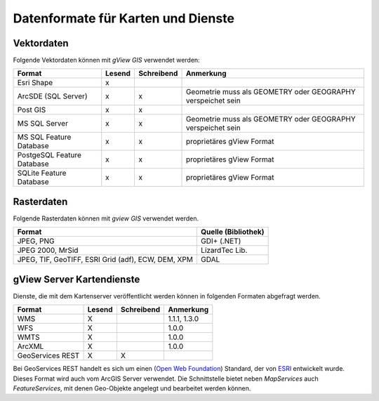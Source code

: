 Datenformate für Karten und Dienste
===================================

Vektordaten
-----------

Folgende Vektordaten können mit *gView GIS* verwendet werden:

+--------------------------+----------+-------------+-------------------------------+ 
| Format                   | Lesend   | Schreibend  | Anmerkung                     |
+==========================+==========+=============+===============================+
| Esri Shape               |    x     |             |                               |
+--------------------------+----------+-------------+-------------------------------+ 
| ArcSDE (SQL Server)      |    x     |      x      |  Geometrie muss als GEOMETRY  |
|                          |          |             |  oder GEOGRAPHY verspeichet   |
|                          |          |             |  sein                         |
+--------------------------+----------+-------------+-------------------------------+ 
| Post GIS                 |    x     |      x      |                               |
+--------------------------+----------+-------------+-------------------------------+ 
| MS SQL Server            |    x     |      x      |  Geometrie muss als GEOMETRY  |
|                          |          |             |  oder GEOGRAPHY verspeichet   |
|                          |          |             |  sein                         |
+--------------------------+----------+-------------+-------------------------------+ 
| MS SQL                   |    x     |      x      |  proprietäres gView Format    |
| Feature Database         |          |             |                               |
+--------------------------+----------+-------------+-------------------------------+ 
| PostgeSQL                |    x     |      x      |  proprietäres gView Format    |
| Feature Database         |          |             |                               |
+--------------------------+----------+-------------+-------------------------------+ 
| SQLite                   |    x     |      x      |  proprietäres gView Format    |
| Feature Database         |          |             |                               |
+--------------------------+----------+-------------+-------------------------------+

Rasterdaten
-----------

Folgende Rasterdaten können mit *gview GIS* verwendet werden.

+------------------------------------+-----------------------------------------------+
| Format                             | Quelle (Bibliothek)                           |
+====================================+===============================================+
| JPEG, PNG                          | GDI+ (.NET)                                   |
+------------------------------------+-----------------------------------------------+
| JPEG 2000, MrSid                   | LizardTec Lib.                                |
+------------------------------------+-----------------------------------------------+
| JPEG, TIF, GeoTIFF,                | GDAL                                          |
| ESRI Grid (adf), ECW,              |                                               |
| DEM, XPM                           |                                               |
+------------------------------------+-----------------------------------------------+

gView Server Kartendienste
--------------------------

Dienste, die mit dem Kartenserver veröffentlicht werden können in folgenden Formaten abgefragt werden.

+--------------------------+----------+-------------+-------------------------------+ 
| Format                   | Lesend   | Schreibend  | Anmerkung                     |
+==========================+==========+=============+===============================+
| WMS                      | X        |             | 1.1.1, 1.3.0                  |
+--------------------------+----------+-------------+-------------------------------+ 
| WFS                      | X        |             | 1.0.0                         |
+--------------------------+----------+-------------+-------------------------------+ 
| WMTS                     | X        |             | 1.0.0                         |
+--------------------------+----------+-------------+-------------------------------+
| ArcXML                   | X        |             | 1.0.0                         |
+--------------------------+----------+-------------+-------------------------------+ 
| GeoServices REST         | X        | X           |                               |
+--------------------------+----------+-------------+-------------------------------+ 

Bei GeoServices REST handelt es sich um einen (`Open Web Foundation`_) Standard, der von
`ESRI`_ entwickelt wurde. Dieses Format wird auch vom ArcGIS Server verwendet.
Die Schnittstelle bietet neben *MapServices* auch *FeatureServices*, mit denen Geo-Objekte angelegt und bearbeitet 
werden können.



.. _`Open Web Foundation`: http://www.openwebfoundation.org/faqs/users-of-owf-agreements
.. _`ESRI`: https://www.esri.com/en-us/arcgis/open-vision/overview
 
